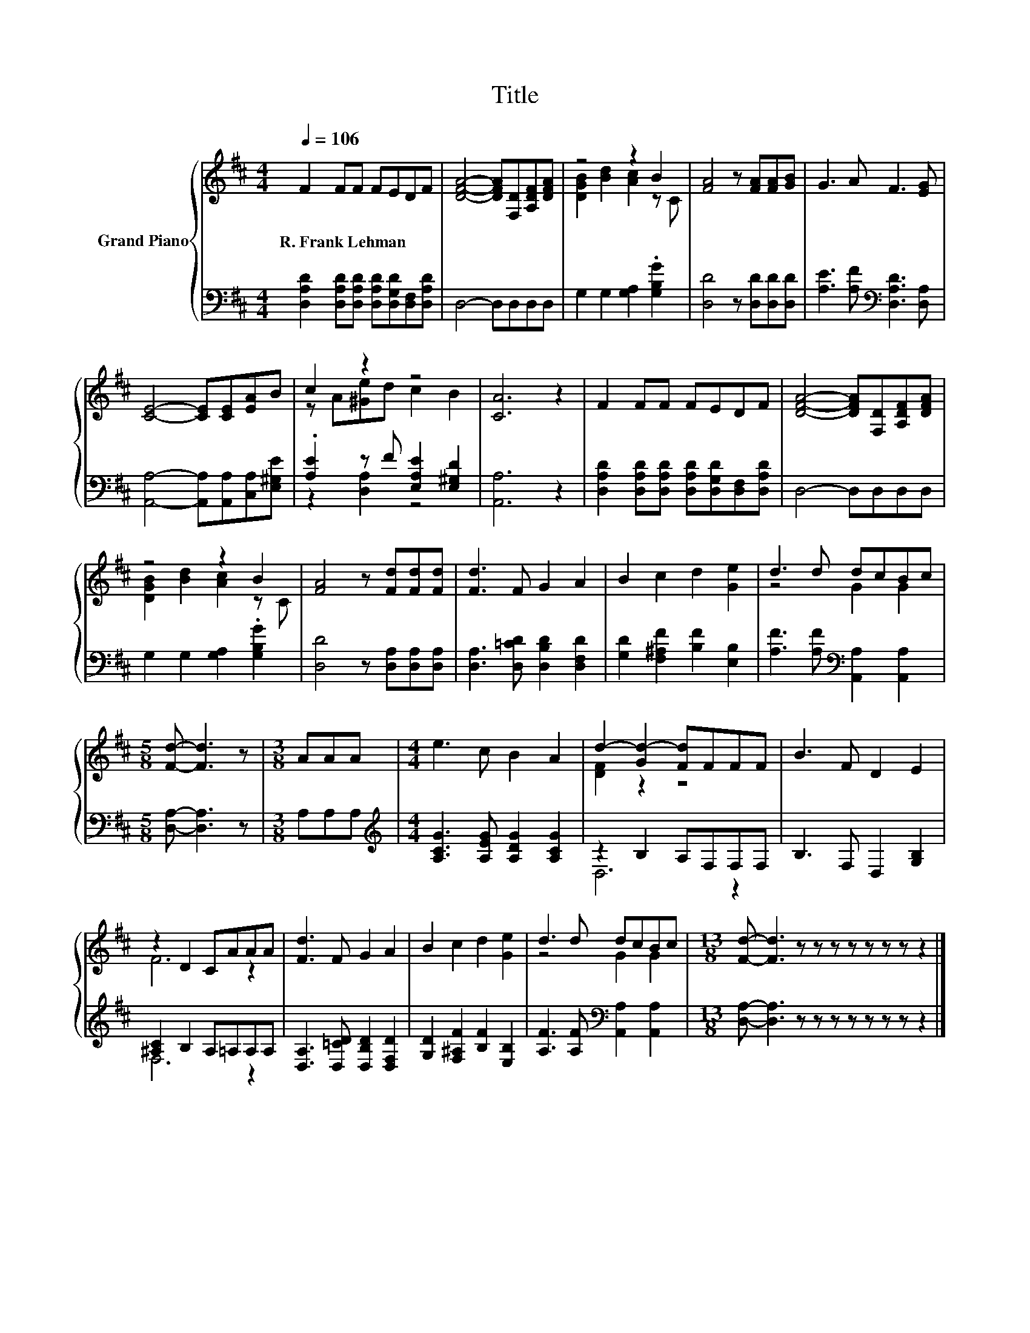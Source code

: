 X:1
T:Title
%%score { ( 1 3 ) | ( 2 4 ) }
L:1/8
Q:1/4=106
M:4/4
K:D
V:1 treble nm="Grand Piano"
V:3 treble 
V:2 bass 
V:4 bass 
V:1
 F2 FF FEDF | [DFA]4- [DFA][F,D][A,DF][DFA] | z4 z2 B2 | [FA]4 z [FA][FA][GB] | G3 A F3 [EG] | %5
w: R.~Frank~Lehman * * * * * *|||||
 [CE]4- [CE][CE][EA]B | c2 z2 z4 | [CA]6 z2 | F2 FF FEDF | [DFA]4- [DFA][F,D][A,DF][DFA] | %10
w: |||||
 z4 z2 B2 | [FA]4 z [Fd][Fd][Fd] | [Fd]3 F G2 A2 | B2 c2 d2 [Ge]2 | d3 d dcBc | %15
w: |||||
[M:5/8] [Fd]- [Fd]3 z |[M:3/8] AAA |[M:4/4] e3 c B2 A2 | d2- [Gd-]2 [Fd]FFF | B3 F D2 E2 | %20
w: |||||
 z2 D2 CAAA | [Fd]3 F G2 A2 | B2 c2 d2 [Ge]2 | d3 d dcBc |[M:13/8] [Fd]- [Fd]3 z z z z z z z z2 |] %25
w: |||||
V:2
 [D,A,D]2 [D,A,D][D,A,D] [D,A,D][D,G,D][D,F,][D,A,D] | D,4- D,D,D,D, | G,2 G,2 [G,A,]2 .[G,B,G]2 | %3
 [D,D]4 z [D,D][D,D][D,D] | [A,E]3 [A,F][K:bass] [D,A,D]3 [D,A,] | %5
 [A,,A,]4- [A,,A,][A,,A,][C,A,][E,^G,E] | .[A,E]2 z F [E,A,E]2 [E,^G,D]2 | [A,,A,]6 z2 | %8
 [D,A,D]2 [D,A,D][D,A,D] [D,A,D][D,G,D][D,F,][D,A,D] | D,4- D,D,D,D, | G,2 G,2 [G,A,]2 .[G,B,G]2 | %11
 [D,D]4 z [D,A,][D,A,][D,A,] | [D,A,]3 [D,=CD] [D,B,D]2 [D,F,D]2 | %13
 [G,D]2 [F,^A,F]2 [B,F]2 [E,B,]2 | [A,F]3 [A,F][K:bass] [A,,A,]2 [A,,A,]2 | %15
[M:5/8] [D,A,]- [D,A,]3 z |[M:3/8] A,A,A, |[M:4/4][K:treble] [A,CG]3 [A,EG] [A,DG]2 [A,CG]2 | %18
 z2 B,2 A,F,F,F, | B,3 F, D,2 [G,B,]2 | [^A,C]2 B,2 A,=A,A,A, | [D,A,]3 [D,=CD] [D,B,D]2 [D,F,D]2 | %22
 [G,D]2 [F,^A,F]2 [B,F]2 [E,B,]2 | [A,F]3 [A,F][K:bass] [A,,A,]2 [A,,A,]2 | %24
[M:13/8] [D,A,]- [D,A,]3 z z z z z z z z2 |] %25
V:3
 x8 | x8 | [DGB]2 [Bd]2 [Ac]2 z C | x8 | x8 | x8 | z A[^Ge]d c2 B2 | x8 | x8 | x8 | %10
 [DGB]2 [Bd]2 [Ac]2 z C | x8 | x8 | x8 | z4 G2 G2 |[M:5/8] x5 |[M:3/8] x3 |[M:4/4] x8 | %18
 [DF]2 z2 z4 | x8 | F6 z2 | x8 | x8 | z4 G2 G2 |[M:13/8] x13 |] %25
V:4
 x8 | x8 | x8 | x8 | x4[K:bass] x4 | x8 | z2 [D,A,]2 z4 | x8 | x8 | x8 | x8 | x8 | x8 | x8 | %14
 x4[K:bass] x4 |[M:5/8] x5 |[M:3/8] x3 |[M:4/4][K:treble] x8 | D,6 z2 | x8 | F,6 z2 | x8 | x8 | %23
 x4[K:bass] x4 |[M:13/8] x13 |] %25

